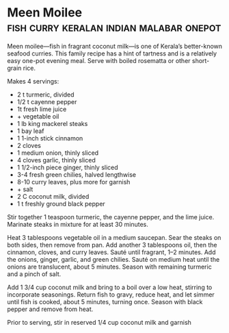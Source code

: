 * Meen Moilee                      :fish:curry:keralan:indian:malabar:onepot:
:PROPERTIES:
:source:   http://luckypeach.com/recipes/meen-moilee/
:author:   Pooja Makhijani 
:END:

[[./img/meen-moilee.jpg]]

Meen moilee—fish in fragrant coconut milk—is one of Kerala’s
better-known seafood curries. This family recipe has a hint of
tartness and is a relatively easy one-pot evening meal. Serve with
boiled rosematta or other short-grain rice.

Makes 4 servings:

- 2 t turmeric, divided
- 1/2 t cayenne pepper
- 1t fresh lime juice
- + vegetable oil
- 1 lb king mackerel steaks
- 1 bay leaf
- 1 1-inch stick cinnamon
- 2 cloves
- 1 medium onion, thinly sliced
- 4 cloves garlic, thinly sliced
- 1 1/2-inch piece ginger, thinly sliced
- 3-4 fresh green chilies, halved lengthwise
- 8-10 curry leaves, plus more for garnish
- + salt
- 2 C coconut milk, divided
- 1 t freshly ground black pepper

Stir together 1 teaspoon turmeric, the cayenne pepper, and the lime
juice. Marinate steaks in mixture for at least 30 minutes.

Heat 3 tablespoons vegetable oil in a medium saucepan. Sear the steaks
on both sides, then remove from pan. Add another 3 tablespoons oil,
then the cinnamon, cloves, and curry leaves. Sauté until fragrant, 1–2
minutes. Add the onions, ginger, garlic, and green chilies. Sauté on
medium heat until the onions are translucent, about 5 minutes. Season
with remaining turmeric and a pinch of salt.

Add 1 3/4 cup coconut milk and bring to a boil over a low heat,
stirring to incorporate seasonings. Return fish to gravy, reduce heat,
and let simmer until fish is cooked, about 5 minutes, turning
once. Season with black pepper and remove from heat.

Prior to serving, stir in reserved 1/4 cup coconut milk and garnish

